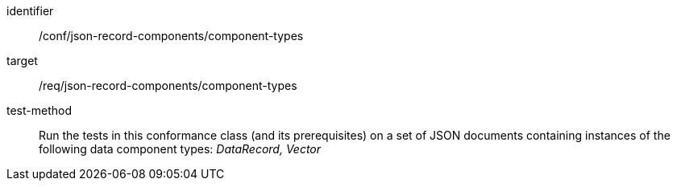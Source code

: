 [abstract_test]
====
[%metadata]
identifier:: /conf/json-record-components/component-types

target:: /req/json-record-components/component-types

test-method:: Run the tests in this conformance class (and its prerequisites) on a set of JSON documents containing instances of the following data component types: _DataRecord, Vector_
====
